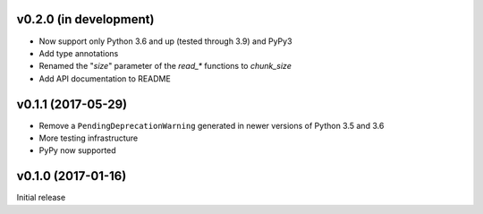 v0.2.0 (in development)
-----------------------
- Now support only Python 3.6 and up (tested through 3.9) and PyPy3
- Add type annotations
- Renamed the "`size`" parameter of the `read_*` functions to `chunk_size`
- Add API documentation to README

v0.1.1 (2017-05-29)
-------------------
- Remove a ``PendingDeprecationWarning`` generated in newer versions of Python
  3.5 and 3.6
- More testing infrastructure
- PyPy now supported

v0.1.0 (2017-01-16)
-------------------
Initial release
